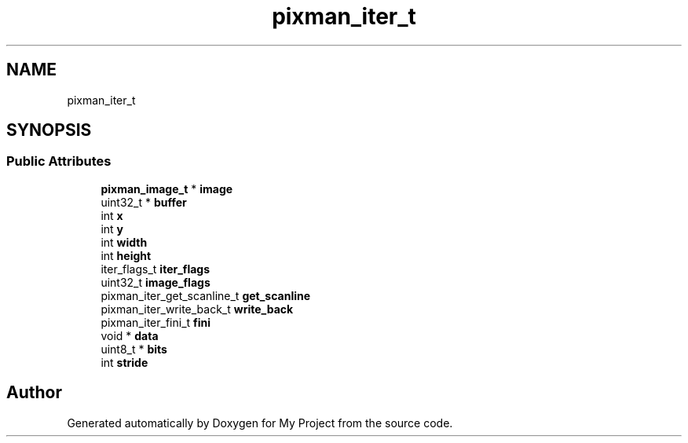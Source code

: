 .TH "pixman_iter_t" 3 "Wed Feb 1 2023" "Version Version 0.0" "My Project" \" -*- nroff -*-
.ad l
.nh
.SH NAME
pixman_iter_t
.SH SYNOPSIS
.br
.PP
.SS "Public Attributes"

.in +1c
.ti -1c
.RI "\fBpixman_image_t\fP * \fBimage\fP"
.br
.ti -1c
.RI "uint32_t * \fBbuffer\fP"
.br
.ti -1c
.RI "int \fBx\fP"
.br
.ti -1c
.RI "int \fBy\fP"
.br
.ti -1c
.RI "int \fBwidth\fP"
.br
.ti -1c
.RI "int \fBheight\fP"
.br
.ti -1c
.RI "iter_flags_t \fBiter_flags\fP"
.br
.ti -1c
.RI "uint32_t \fBimage_flags\fP"
.br
.ti -1c
.RI "pixman_iter_get_scanline_t \fBget_scanline\fP"
.br
.ti -1c
.RI "pixman_iter_write_back_t \fBwrite_back\fP"
.br
.ti -1c
.RI "pixman_iter_fini_t \fBfini\fP"
.br
.ti -1c
.RI "void * \fBdata\fP"
.br
.ti -1c
.RI "uint8_t * \fBbits\fP"
.br
.ti -1c
.RI "int \fBstride\fP"
.br
.in -1c

.SH "Author"
.PP 
Generated automatically by Doxygen for My Project from the source code\&.
